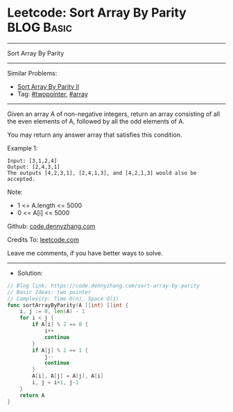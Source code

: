 * Leetcode: Sort Array By Parity                                 :BLOG:Basic:
#+STARTUP: showeverything
#+OPTIONS: toc:nil \n:t ^:nil creator:nil d:nil
:PROPERTIES:
:type:     twopointer
:END:
---------------------------------------------------------------------
Sort Array By Parity
---------------------------------------------------------------------
#+BEGIN_HTML
<a href="https://github.com/dennyzhang/code.dennyzhang.com/tree/master/problems/sort-array-by-parity"><img align="right" width="200" height="183" src="https://www.dennyzhang.com/wp-content/uploads/denny/watermark/github.png" /></a>
#+END_HTML

Similar Problems:
- [[https://code.dennyzhang.com/sort-array-by-parity-ii][Sort Array By Parity II]]
- Tag: [[https://code.dennyzhang.com/review-twopointer][#twopointer]], [[https://code.dennyzhang.com/tag/array][#array]]
---------------------------------------------------------------------
Given an array A of non-negative integers, return an array consisting of all the even elements of A, followed by all the odd elements of A.

You may return any answer array that satisfies this condition.
 
Example 1:
#+BEGIN_EXAMPLE
Input: [3,1,2,4]
Output: [2,4,3,1]
The outputs [4,2,3,1], [2,4,1,3], and [4,2,1,3] would also be accepted.
#+END_EXAMPLE
 
Note:

- 1 <= A.length <= 5000
- 0 <= A[i] <= 5000

Github: [[https://github.com/dennyzhang/code.dennyzhang.com/tree/master/problems/sort-array-by-parity][code.dennyzhang.com]]

Credits To: [[https://leetcode.com/problems/sort-array-by-parity/description/][leetcode.com]]

Leave me comments, if you have better ways to solve.
---------------------------------------------------------------------
- Solution:
#+BEGIN_SRC go
// Blog link: https://code.dennyzhang.com/sort-array-by-parity
// Basic Ideas: two pointer
// Complexity: Time O(n), Space O(1)
func sortArrayByParity(A []int) []int {
    i, j := 0, len(A) - 1
    for i < j {
        if A[i] % 2 == 0 {
            i++
            continue
        }
        if A[j] % 2 == 1 {
            j--
            continue
        }
        A[i], A[j] = A[j], A[i]
        i, j = i+1, j-1
    }
    return A
}
#+END_SRC

#+BEGIN_HTML
<div style="overflow: hidden;">
<div style="float: left; padding: 5px"> <a href="https://www.linkedin.com/in/dennyzhang001"><img src="https://www.dennyzhang.com/wp-content/uploads/sns/linkedin.png" alt="linkedin" /></a></div>
<div style="float: left; padding: 5px"><a href="https://github.com/dennyzhang"><img src="https://www.dennyzhang.com/wp-content/uploads/sns/github.png" alt="github" /></a></div>
<div style="float: left; padding: 5px"><a href="https://www.dennyzhang.com/slack" target="_blank" rel="nofollow"><img src="https://www.dennyzhang.com/wp-content/uploads/sns/slack.png" alt="slack"/></a></div>
</div>
#+END_HTML
